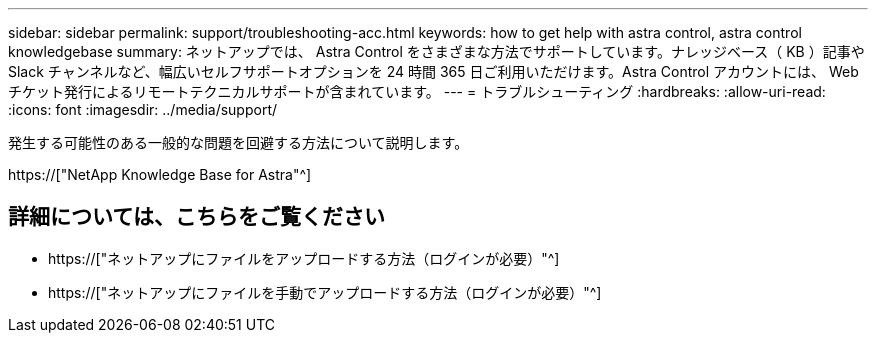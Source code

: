 ---
sidebar: sidebar 
permalink: support/troubleshooting-acc.html 
keywords: how to get help with astra control, astra control knowledgebase 
summary: ネットアップでは、 Astra Control をさまざまな方法でサポートしています。ナレッジベース（ KB ）記事や Slack チャンネルなど、幅広いセルフサポートオプションを 24 時間 365 日ご利用いただけます。Astra Control アカウントには、 Web チケット発行によるリモートテクニカルサポートが含まれています。 
---
= トラブルシューティング
:hardbreaks:
:allow-uri-read: 
:icons: font
:imagesdir: ../media/support/


[role="lead"]
発生する可能性のある一般的な問題を回避する方法について説明します。

https://["NetApp Knowledge Base for Astra"^]

[discrete]
== 詳細については、こちらをご覧ください

* https://["ネットアップにファイルをアップロードする方法（ログインが必要）"^]
* https://["ネットアップにファイルを手動でアップロードする方法（ログインが必要）"^]

